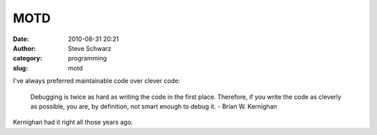 MOTD
####
:date: 2010-08-31 20:21
:author: Steve Schwarz
:category: programming
:slug: motd

I've always preferred maintainable code over clever code:

    Debugging is twice as hard as writing the code in the first place.
    Therefore, if you write the code as cleverly as possible, you are,
    by definition, not smart enough to debug it. - Brian W. Kernighan

Kernighan had it right all those years ago.


